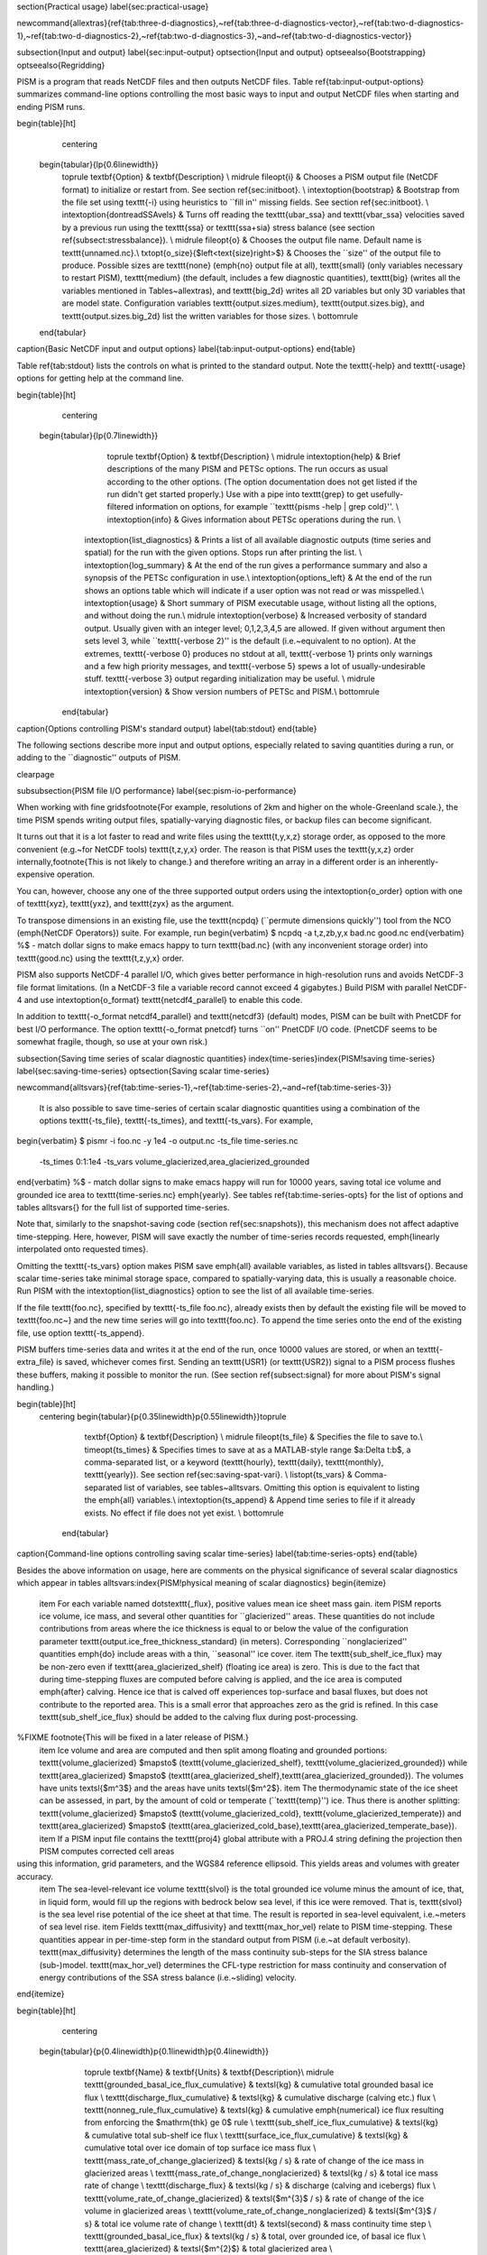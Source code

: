 
\section{Practical usage}
\label{sec:practical-usage}

\newcommand{\allextras}{\ref{tab:three-d-diagnostics},~\ref{tab:three-d-diagnostics-vector},~\ref{tab:two-d-diagnostics-1},~\ref{tab:two-d-diagnostics-2},~\ref{tab:two-d-diagnostics-3},~and~\ref{tab:two-d-diagnostics-vector}}

\subsection{Input and output}
\label{sec:input-output}
\optsection{Input and output}
\optseealso{Bootstrapping}
\optseealso{Regridding}

PISM is a program that reads NetCDF files and then outputs NetCDF files.  Table \ref{tab:input-output-options} summarizes command-line options controlling the most basic ways to input and output NetCDF files when starting and ending PISM runs.

\begin{table}[ht]
  \centering
 \begin{tabular}{lp{0.6\linewidth}}
    \toprule
    \textbf{Option} & \textbf{Description} \\
    \midrule
    \fileopt{i} & Chooses a PISM output file (NetCDF format) to initialize or restart from.  See section \ref{sec:initboot}. \\
    \intextoption{bootstrap} & Bootstrap from the file set using \texttt{-i} using heuristics to ``fill in'' missing fields.  See section \ref{sec:initboot}. \\
    \intextoption{dontreadSSAvels} & Turns off reading the \texttt{ubar_ssa} and \texttt{vbar_ssa} velocities saved by a previous run using the \texttt{ssa} or \texttt{ssa+sia} stress balance (see section \ref{subsect:stressbalance}). \\ \midrule
    \fileopt{o} & Chooses the output file name.  Default name is \texttt{unnamed.nc}.\\
    \txtopt{o_size}{$\left<\text{size}\right>$} & Chooses the ``size'' of the output file to produce.  Possible sizes are \texttt{none} (\emph{no} output file at all), \texttt{small} (only variables necessary to restart PISM), \texttt{medium} (the default, includes a few diagnostic quantities), \texttt{big} (writes all the variables mentioned in Tables~\allextras), and \texttt{big_2d} writes all 2D variables but only 3D variables that are model state.  Configuration variables \texttt{output.sizes.medium}, \texttt{output.sizes.big}, and \texttt{output.sizes.big_2d} list the written variables for those sizes. \\
    \bottomrule
 \end{tabular}
\caption{Basic NetCDF input and output options}
\label{tab:input-output-options}
\end{table}

Table \ref{tab:stdout} lists the controls on what is printed to the standard output.  Note the \texttt{-help} and \texttt{-usage} options for getting help at the command line.

\begin{table}[ht]
  \centering
 \begin{tabular}{lp{0.7\linewidth}}
    \toprule
    \textbf{Option} & \textbf{Description} \\
    \midrule 
    \intextoption{help} &  Brief descriptions of the many PISM and PETSc options.  The run occurs as usual according to the other options.  (The option documentation does not get listed if the run didn't get started properly.)  Use with a pipe into \texttt{grep} to get usefully-filtered information on options, for example ``\texttt{pisms -help | grep cold}''. \\
    \intextoption{info} & Gives information about PETSc operations during the run. \\
   \intextoption{list_diagnostics}  & Prints a list of all available diagnostic outputs (time series and spatial) for the run with the given options.  Stops run after printing the list. \\
   \intextoption{log_summary}  & At the end of the run gives a performance summary and also a synopsis of the PETSc configuration in use.\\
   \intextoption{options_left} & At the end of the run shows an options table which will indicate if
   a user option was not read or was misspelled.\\
   \intextoption{usage} &   Short summary of PISM executable usage, without listing all the options, and without doing the run.\\
   \midrule
   \intextoption{verbose} & Increased verbosity of standard output.  Usually given with an integer level; 0,1,2,3,4,5 are allowed.  If given without argument then sets level 3, while ``\texttt{-verbose 2}'' is the default (i.e.~equivalent to no option).  At the extremes, \texttt{-verbose 0} produces no stdout at all, \texttt{-verbose 1} prints only warnings and a few high priority messages, and \texttt{-verbose 5} spews a lot of usually-undesirable stuff.  \texttt{-verbose 3} output regarding initialization may be useful.  \\
   \midrule
   \intextoption{version} &   Show version numbers of PETSc and PISM.\\
   \bottomrule
  \end{tabular}
\caption{Options controlling PISM's standard output}
\label{tab:stdout}
\end{table}

The following sections describe more input and output options, especially related to saving quantities during a run, or adding to the ``diagnostic'' outputs of PISM.

\clearpage

\subsubsection{PISM file I/O performance}
\label{sec:pism-io-performance}

When working with fine grids\footnote{For example, resolutions of 2km and higher on the whole-Greenland scale.}, the time PISM spends writing output files, spatially-varying diagnostic files, or backup files can become significant.

It turns out that it is a lot faster to read and write files using the \texttt{t,y,x,z} storage order, as opposed to the more convenient (e.g.~for NetCDF tools) \texttt{t,z,y,x} order.  The reason is that PISM uses the \texttt{y,x,z} order internally,\footnote{This is not likely to change.} and therefore writing an array in a different order is an inherently-expensive operation.

You can, however, choose any one of the three supported output orders using the \intextoption{o_order} option with one of \texttt{xyz}, \texttt{yxz}, and \texttt{zyx} as the argument.

To transpose dimensions in an existing file, use the \texttt{ncpdq} (``permute dimensions quickly'') tool from the NCO (\emph{NetCDF Operators}) suite.  For example, run
\begin{verbatim}
$ ncpdq -a t,z,zb,y,x bad.nc good.nc
\end{verbatim}
%$ - match dollar signs to make emacs happy
to turn \texttt{bad.nc} (with any inconvenient storage order) into \texttt{good.nc} using the \texttt{t,z,y,x} order.

PISM also supports NetCDF-4 parallel I/O, which gives better performance in
high-resolution runs and avoids NetCDF-3 file format limitations. (In a
NetCDF-3 file a variable record cannot exceed 4 gigabytes.) Build PISM with
parallel NetCDF-4 and use \intextoption{o_format} \texttt{netcdf4_parallel} to
enable this code.

In addition to \texttt{-o_format netcdf4_parallel} and \texttt{netcdf3}
(default) modes, PISM can be built with PnetCDF for best I/O performance. The
option \texttt{-o_format pnetcdf} turns ``on'' PnetCDF I/O code. (PnetCDF seems
to be somewhat fragile, though, so use at your own risk.)


\subsection{Saving time series of scalar diagnostic quantities}
\index{time-series}\index{PISM!saving time-series}
\label{sec:saving-time-series}
\optsection{Saving scalar time-series}

\newcommand{\alltsvars}{\ref{tab:time-series-1},~\ref{tab:time-series-2},~and~\ref{tab:time-series-3}}

 It is also possible to save time-series of certain scalar diagnostic quantities using a combination of the options \texttt{-ts_file}, \texttt{-ts_times}, and \texttt{-ts_vars}.  For example,
\begin{verbatim}
$ pismr -i foo.nc -y 1e4 -o output.nc -ts_file time-series.nc \
        -ts_times 0:1:1e4 -ts_vars volume_glacierized,area_glacierized_grounded
\end{verbatim}
%$ - match dollar signs to make emacs happy
will run for 10000 years, saving total ice volume and grounded ice area to \texttt{time-series.nc} \emph{yearly}. See tables \ref{tab:time-series-opts} for the list of options and tables \alltsvars{} for the full list of supported time-series.

Note that, similarly to the snapshot-saving code (section \ref{sec:snapshots}), this mechanism does not affect adaptive time-stepping.  Here, however, PISM will save exactly the number of time-series records requested, \emph{linearly interpolated onto requested times}.

Omitting the \texttt{-ts_vars} option makes PISM save \emph{all} available
variables, as listed in tables \alltsvars{}.  Because scalar
time-series take minimal storage space, compared to spatially-varying data,
this is usually a reasonable choice. Run PISM with the
\intextoption{list_diagnostics} option to see the list of all available time-series.

If the file \texttt{foo.nc}, specified by \texttt{-ts_file foo.nc}, already exists then by default the existing file will be moved to \texttt{foo.nc~} and the new time series will go into \texttt{foo.nc}.  To append the time series onto the end of the existing file, use option \texttt{-ts_append}.

PISM buffers time-series data and writes it at the end of the run, once 10000
values are stored, or when an \texttt{-extra_file} is saved, whichever comes first. Sending an \texttt{USR1} (or
\texttt{USR2}) signal to a PISM process flushes these buffers, making it
possible to monitor the run. (See section \ref{subsect:signal} for more about
PISM's signal handling.)

\begin{table}[ht]
 \centering
 \begin{tabular}{p{0.35\linewidth}p{0.55\linewidth}}\toprule
    \textbf{Option} & \textbf{Description} \\
    \midrule
    \fileopt{ts_file} & Specifies the file to save to.\\
    \timeopt{ts_times} & Specifies times to save at as a MATLAB-style range $a:\Delta t:b$, a comma-separated list, or a keyword (\texttt{hourly}, \texttt{daily}, \texttt{monthly}, \texttt{yearly}). See section \ref{sec:saving-spat-vari}. \\
    \listopt{ts_vars} & Comma-separated list of variables, see
    tables~\alltsvars. Omitting this
    option is equivalent to listing the \emph{all} variables.\\
    \intextoption{ts_append} & Append time series to file if it already exists.  No effect if file does not yet exist. \\
    \bottomrule
  \end{tabular}
\caption{Command-line options controlling saving scalar time-series}
\label{tab:time-series-opts}
\end{table}

Besides the above information on usage, here are comments on the physical significance of several scalar diagnostics which appear in tables \alltsvars:\index{PISM!physical meaning of scalar diagnostics}
\begin{itemize}
  \item For each variable named \dots\texttt{_flux}, positive values mean ice sheet mass gain.
  \item PISM reports ice volume, ice mass, and several other quantities for ``glacierized'' areas. These quantities do not include contributions from areas where the ice thickness is equal to or below the value of the configuration parameter \texttt{output.ice_free_thickness_standard} (in meters). Corresponding ``nonglacierized'' quantities \emph{do} include areas with a thin, ``seasonal'' ice cover.
  \item The \texttt{sub_shelf_ice_flux} may be non-zero even if \texttt{area_glacierized_shelf} (floating ice area) is zero. This is due to the fact that during time-stepping fluxes are computed before calving is applied, and the ice area is computed \emph{after} calving. Hence ice that is calved off experiences top-surface and basal fluxes, but does not contribute to the reported area. This is a small error that approaches zero as the grid is refined. In this case \texttt{sub_shelf_ice_flux} should be added to the calving flux during post-processing.
%FIXME \footnote{This will be fixed in a later release of PISM.}
  \item Ice volume and area are computed and then split among floating and grounded portions: \texttt{volume_glacierized} $\mapsto$ (\texttt{volume_glacierized_shelf}, \texttt{volume_glacierized_grounded}) while \texttt{area_glacierized} $\mapsto$ (\texttt{area_glacierized_shelf},\texttt{area_glacierized_grounded}).  The volumes have units \textsl{$m^3$} and the areas have units \textsl{$m^2$}.
  \item The thermodynamic state of the ice sheet can be assessed, in part, by the amount of cold or temperate (``\texttt{temp}'') ice.  Thus there is another splitting: \texttt{volume_glacierized} $\mapsto$ (\texttt{volume_glacierized_cold}, \texttt{volume_glacierized_temperate}) and \texttt{area_glacierized} $\mapsto$ (\texttt{area_glacierized_cold_base},\texttt{area_glacierized_temperate_base}).
  \item If a PISM input file contains the \texttt{proj4} global attribute with a PROJ.4 string defining the projection then PISM computes corrected cell areas
using this information, grid parameters, and the WGS84 reference ellipsoid. This yields areas and volumes with greater accuracy.
  \item The sea-level-relevant ice volume \texttt{slvol} is the total grounded ice volume minus the amount of ice, that, in liquid form, would fill up the regions with bedrock below sea level, if this ice were removed.  That is, \texttt{slvol} is the sea level rise potential of the ice sheet at that time.  The result is reported  in sea-level equivalent, i.e.~meters of sea level rise.
  \item Fields \texttt{max_diffusivity} and \texttt{max_hor_vel} relate to PISM time-stepping.  These quantities appear in per-time-step form in the standard output from PISM (i.e.~at default verbosity).  \texttt{max_diffusivity} determines the length of the mass continuity sub-steps for the SIA stress balance (sub-)model.  \texttt{max_hor_vel} determines the CFL-type restriction for mass continuity and conservation of energy contributions of the SSA stress balance (i.e.~sliding) velocity.
\end{itemize}

\begin{table}[ht]
  \centering
 \begin{tabular}{p{0.4\linewidth}p{0.1\linewidth}p{0.4\linewidth}}
    \toprule
    \textbf{Name} & \textbf{Units} & \textbf{Description}\\
    \midrule
    \texttt{grounded_basal_ice_flux_cumulative} & \textsl{kg} &  cumulative total grounded basal ice flux \\
    \texttt{discharge_flux_cumulative} & \textsl{kg} &  cumulative discharge (calving etc.) flux \\
    \texttt{nonneg_rule_flux_cumulative} & \textsl{kg} &  cumulative \emph{numerical} ice flux resulting from enforcing the $\mathrm{thk} \ge 0$ rule \\
    \texttt{sub_shelf_ice_flux_cumulative} & \textsl{kg} &  cumulative total sub-shelf ice flux \\
    \texttt{surface_ice_flux_cumulative} & \textsl{kg} &  cumulative total over ice domain of top surface ice mass flux \\
    \texttt{mass_rate_of_change_glacierized} & \textsl{kg  / s} &  rate of change of the ice mass in glacierized areas \\
    \texttt{mass_rate_of_change_nonglacierized} & \textsl{kg  / s} &  total ice mass rate of change \\
    \texttt{discharge_flux} & \textsl{kg  / s} &  discharge (calving and icebergs) flux \\
    \texttt{volume_rate_of_change_glacierized} & \textsl{$m^{3}$  / s} &  rate of change of the ice volume in glacierized areas \\
    \texttt{volume_rate_of_change_nonglacierized} & \textsl{$m^{3}$  / s} &  total ice volume rate of change \\
    \texttt{dt} & \textsl{second} &  mass continuity time step \\
    \texttt{grounded_basal_ice_flux} & \textsl{kg  / s} &  total, over grounded ice, of basal ice flux \\
    \texttt{area_glacierized} & \textsl{$m^{2}$} &  total glacierized area \\
    \texttt{area_glacierized_cold_base} & \textsl{$m^{2}$} &  glacierized area where basal ice is cold \\
    \texttt{area_glacierized_shelf} & \textsl{$m^{2}$} &  total ice shelf area \\
    \texttt{area_glacierized_grounded} & \textsl{$m^{2}$} &  total grounded glacierized area \\
    \texttt{area_glacierized_temperate_base} & \textsl{$m^{2}$} &  glacierized area where basal ice is temperate \\
    \texttt{enthalpy_glacierized} & \textsl{J} &  total ice enthalpy in glacierized areas \\
    \texttt{enthalpy_nonglacierized} & \textsl{J} &  total ice enthalpy \\
    \multicolumn{3}{c}{Continued in Table \ref{tab:time-series-2}}\\
    \bottomrule
  \end{tabular}
\caption{Scalar time-series supported by PISM, part 1}
\label{tab:time-series-1}
\end{table}

\begin{table}[ht]
  \centering
 \begin{tabular}{p{0.4\linewidth}p{0.1\linewidth}p{0.4\linewidth}}
    \toprule
    \textbf{Name} & \textbf{Units} & \textbf{Description}\\
    \midrule
    \multicolumn{3}{c}{Continued from Table \ref{tab:time-series-1}}\\
    \texttt{mass_glacierized} & \textsl{kg} &  total mass of the ice in glacierized areas \\
    \texttt{mass_nonglacierized} & \textsl{kg} &  total ice mass \\
    \texttt{volume_glacierized} & \textsl{$m^{3}$} &  total ice volume in glacierized areas \\
    \texttt{volume_nonglacierized} & \textsl{$m^{3}$} &  total ice volume, including seasonal cover \\
    \texttt{volume_glacierized_cold} & \textsl{$m^{3}$} &  volume of cold ice in glacierized areas \\
    \texttt{volume_nonglacierized_cold} & \textsl{$m^{3}$} &  total volume of cold ice \\
    \texttt{volume_glacierized_shelf} & \textsl{$m^{3}$} &  total volume of ice shelves \\
    \texttt{volume_glacierized_grounded} & \textsl{$m^{3}$} &  total volume of grounded glaciers \\
    \texttt{volume_glacierized_temperate} & \textsl{$m^{3}$} &  total volume of temperate ice in glacierized areas \\
    \texttt{volume_nonglacierized_temperate} & \textsl{$m^{3}$} &  total volume of temperate ice \\
    \texttt{max_diffusivity} & \textsl{$m^{2}$  / s} &  maximum diffusivity \\
    \texttt{max_hor_vel} & \textsl{m  / s} &  maximum (absolute) component of horizontal ice velocity over the grid \\
    \texttt{nonneg_rule_flux} & \textsl{kg  / s} &  \emph{numerical} ice flux resulting from enforcing the $\mathrm{thk} \ge 0$ rule \\
    \texttt{slvol} & \textsl{m} &  total sea-level relevant ice \textbf{in sea-level equivalent} \\
    \texttt{sub_shelf_ice_flux} & \textsl{kg  / s} &  total sub-shelf ice flux \\
    \texttt{surface_ice_flux} & \textsl{kg  / s} &  total over ice domain of top surface ice mass flux \\
    \multicolumn{3}{c}{Continued in Table \ref{tab:time-series-3}}\\
    \bottomrule
  \end{tabular}
\caption{Scalar time-series supported by PISM, part 2}
\label{tab:time-series-2}
\end{table}

\begin{table}[ht]
  \centering
  \begin{tabular}{p{0.4\linewidth}p{0.1\linewidth}p{0.4\linewidth}}
    \toprule
    \textbf{Name} & \textbf{Units} & \textbf{Description}\\
    \midrule
    \multicolumn{3}{c}{Continued from Table \ref{tab:time-series-2}}\\
    \texttt{hydro_ice_free_land_loss_cumulative} & \textsl{kg} & cumulative liquid water loss from subglacial hydrology into cells with mask as ice free land \\
    \texttt{hydro_ice_free_land_loss} & \textsl{ks / s} & rate of liquid water loss from subglacial hydrology into cells with mask as ice free land \\
    \texttt{hydro_ocean_loss_cumulative} & \textsl{kg} & cumulative liquid water loss from subglacial hydrology into cells with mask as ocean \\
    \texttt{hydro_ocean_loss} & \textsl{kg / s} & rate of liquid water loss from subglacial hydrology into cells with mask as ocean \\
    \texttt{hydro_negative_thickness_gain_cumulative} & \textsl{kg} & cumulative non-conserving liquid water gain from subglacial hydrology transportable water thickness coming out negative during time step, and being projected up to zero \\
    \texttt{hydro_negative_thickness_gain} & \textsl{kg / s} & rate of non-conserving liquid water gain from subglacial hydrology transportable water thickness coming out negative during time step, and being projected up to zero \\
    \texttt{hydro_null_strip_loss_cumulative} & \textsl{kg} & cumulative liquid water loss from subglacial hydrology into cells inside the null strip \\
    \texttt{hydro_null_strip_loss} & \textsl{kg / s} & rate of liquid water loss from subglacial hydrology into cells inside the null strip\\
    \bottomrule
  \end{tabular}
\caption{Scalar time-series supported by PISM (with a mass-conserving subglacial hydrology model), part 3}
\label{tab:time-series-3}
\end{table}

\clearpage

\subsection{Saving time series of spatially-varying diagnostic quantities}
\label{sec:saving-spat-vari}
\optsection{Saving 2D and 3D time-series}
\index{PISM!saving diagnostic quantities regularly}
\index{PISM!diagnostic quantities}


Sometimes it is useful to have PISM save a handful of diagnostic \emph{maps} at some interval like every 10 years or even every month.  One can use snapshots (section \ref{sec:snapshots}), but doing so can easily fill your hard-drive because snapshots are complete (i.e.~re-startable) model states.  Sometimes you want a \emph{subset} of model variables saved frequently in an output file.

Use options \texttt{-extra_file}, \texttt{-extra_times}, and \texttt{-extra_vars} for this.  For example,
\begin{verbatim}
$ pismr -i foo.nc -y 10000 -o output.nc -extra_file extras.nc \
        -extra_times 0:10:1e4 -extra_vars velsurf_mag,velbase_mag
\end{verbatim}
%$ - match dollar signs to make emacs happy
will run for 10000 years, saving the magnitude of horizontal velocities at the ice surface and at the base of ice every 10 years.  Times are specified using a comma-separated list or a MATLAB-style range.  See Table \ref{tab:extras} for all the options controlling this feature.  Tables~\allextras{} list all the variable choices.

Note that options \intextoption{extra_times},
\intextoption{save_times}, \intextoption{ts_times} take \emph{dates}
if a non-trivial calendar is selected. For example,
\begin{verbatim}
pismr ... -extra_times 10       # every 10 years
pismr ... -extra_times 2days    # every 2 days
pismr ... -calendar gregorian -extra_times 1-1-1:daily:11-1-1 # daily for 10 years
pismr ... -calendar gregorian -extra_times daily -ys 1-1-1 -ye 11-1-1
pismr ... -calendar gregorian -extra_times 2hours -ys 1-1-1 -ye 1-2-1
\end{verbatim}

The step in the range specification can have the form \texttt{Nunit},
for example \texttt{5days}. Units based on ``months'' and ``years''
are not supported if a non-trivial calendar is selected.

In addition to specifying a constant step in \texttt{-extra_times a:step:b} one can save every hour, day, month, or every year by using \texttt{hourly}, \texttt{daily}, \texttt{monthly} or \texttt{yearly} instead of a number; for example
\begin{verbatim}
$ pismr -i foo.nc -y 100 -o output.nc -extra_file extras.nc \
        -extra_times 0:monthly:100 -extra_vars dHdt
\end{verbatim}
%$ - match dollar signs to make emacs happy
will save the rate of change of the ice thickness every month for 100
years. With \texttt{-calendar none} (the default), ``monthly'' means
``every $\frac 1 {12}$ of the year'', and ``yearly'' is ``every
$3.14\dots\times10^7$ seconds, otherwise PISM uses month lengths
computed using the selected calendar.

It is frequently desirable to save diagnostic quantities at regular intervals for the whole duration of the run; options \intextoption{extra_times}, \intextoption{ts_times}, and \intextoption{save_times} provide a shortcut. For example, use \texttt{-extra_times yearly} to save at the end of every year.

This is especially useful when using a climate forcing file to set run duration:
\begin{verbatim}
$ pismr -i foo.nc -surface given -surface_given_file climate.nc \
        -calendar gregorian -time_file climate.nc \
        -extra_times monthly -extra_file ex.nc -extra_vars thk
\end{verbatim}
%$ - match dollar signs to make emacs happy
will save ice thickness at the end of every month while running PISM for the duration of climate forcing data in \texttt{climate.nc}.

Times given using \texttt{-extra_times} describe the reporting intervals by giving the endpoints of these reporting intervals.  The save itself occurs at the end of each interval.  This implies, for example, that \texttt{0:1:10} will produce 10 records at times 1,\dots,10 and \emph{not} 11 records.

If the file \texttt{foo.nc}, specified by \texttt{-extra_file foo.nc}, already exists then by default the existing file will be moved to \texttt{foo.nc\~} and the new time series will go into \texttt{foo.nc}.  To append the time series onto the end of the existing file, use option \texttt{-extra_append}.

The list of available diagnostic quantities depends on the model setup. For
example, a run with only one vertical grid level in the bedrock thermal layer
will not be able to save \texttt{litho_temp}, an SIA-only run does not use a
basal yield stress model and so will not provide \texttt{tauc}, etc. To see
which quantities are available in a particular setup, use the
\intextoption{list_diagnostics} option, which prints the list of diagnostics
and stops.

The \texttt{-extra_file} mechanism modifies PISM's adaptive time-stepping scheme so as to step to, and save at,
\emph{exactly} the times requested.  By contrast, as noted in subsection \ref{sec:saving-time-series}, the \texttt{-ts_file} mechanism does not alter PISM's time-steps and instead uses linear interpolation to save at the requested times in between PISM's actual time-steps.

\begin{table}[ht]
 \centering
 \begin{tabular}{p{0.35\linewidth}p{0.55\linewidth}}\toprule
    \textbf{Option} & \textbf{Description}\\
    \midrule
    \fileopt{extra_file} & Specifies the file to save to; should be different from the output \texttt{o} file.\\
    \timeopt{extra_times} & Specifies times to save at either as a MATLAB-style range $a:\Delta t:b$ or a comma-separated list.\\
    \listopt{extra_vars} & Comma-separated list of variables, see
    tables~\allextras \\
    \intextoption{extra_split} & Save to separate files, similar to \texttt{-save_split}\\
    \intextoption{extra_append} & Append variables to file if it already exists.  No effect if file does not yet exist, and no effect if \intextoption{extra_split} is set. \\
    \bottomrule
  \end{tabular}
\caption{Command-line options controlling extra diagnostic output}
\label{tab:extras}
\end{table}

\begin{table}[ht]
  \centering
  \begin{tabular}{p{0.15\linewidth}p{0.15\linewidth}p{0.6\linewidth}}
    \toprule
    \textbf{Name} & \textbf{Units} & \textbf{Description} \\
    \midrule
    \texttt{age} & \textsl{s} & age of ice \\
    \texttt{enthalpy} & \textsl{J $\mathrm{kg}^{-1}$} & ice enthalpy (includes sensible heat, latent heat, pressure) \\
    \texttt{hardness} & \textsl{Pa s$^{1/n}$} & ice hardness ($n$ is the Glen exponent) \\
    \texttt{effective_viscosity} & \textsl{kPa s} & effective ice viscosity \\
    \texttt{cts} & \textsl{none} &  $\mathrm{cts} = E/E_s(p)$; cold-temperate transition surface is $\mathrm{cts} = 1$ \\
    \texttt{liqfrac} & \textsl{none} &  liquid water fraction in ice (between $0$ and $1$) \\
    \texttt{litho_temp} & \textsl{K} & lithosphere (bedrock) temperature, in \texttt{PISMBedThermalUnit} \\
    \texttt{pressure} & \textsl{Pa} &  ice pressure (in hydrostatic approximation) \\
    \texttt{strainheat} & \textsl{mW / $m^3$} & rate of strain heating in ice (dissipation heating) \\
    \texttt{tauxz} & \textsl{Pa} &  stress component $\tau_{xz}$ (in shallow ice approximation) \\
    \texttt{tauyz} & \textsl{Pa} &  stress component $\tau_{yz}$ (in shallow ice approximation) \\
    \texttt{temp} & \textsl{K} &  ice temperature \\
    \texttt{temp_pa} & \textsl{degrees Celsius} &  pressure-adjusted ice temperature (degrees above pressure-melting point) \\
    \bottomrule
  \end{tabular}
\caption{Scalar 3D diagnostic quantities}
\label{tab:three-d-diagnostics}
\end{table}

\begin{table}[ht]
  \centering
  \begin{tabular}{p{0.15\linewidth}p{0.15\linewidth}p{0.6\linewidth}}
    \toprule
    \textbf{Name} & \textbf{Units} & \textbf{Description} \\
    \midrule
    \texttt{uvel} & \textsl{m / year} &  horizontal velocity of ice in the X direction \\
    \texttt{vvel} & \textsl{m / year} &  horizontal velocity of ice in the Y direction \\
    \texttt{wvel} & \textsl{m / year} &  vertical velocity of ice, relative to geoid \\
    \texttt{wvel_rel} & \textsl{m / year} &  vertical velocity of ice, relative to base of ice directly below \\
    \bottomrule
  \end{tabular}
\caption{Vector 3D diagnostic quantities}
\label{tab:three-d-diagnostics-vector}
\end{table}

% about 20 diagnostics per table seems to fit fine
\begin{table}[ht]
  \centering
  \begin{tabular}{p{0.15\linewidth}p{0.15\linewidth}p{0.6\linewidth}}
    \toprule
    \textbf{Name} & \textbf{Units} & \textbf{Description} \\
    \midrule
    \texttt{bedtoptemp} & \textsl{K} & temperature of top of bedrock thermal layer \\
    \texttt{beta} & \textsl{Pa s / m} & basal drag coefficient\\
    \texttt{bfrict} & \textsl{W  / $m^2$} &  basal frictional heating \\
    \texttt{bheatflx} & \textsl{W  / $m^2$} & upward geothermal flux at bedrock surface \\
    \texttt{bmelt} & \textsl{m / year} & ice basal melt rate in ice thickness per time \\
    \texttt{bwat} & \textsl{m} & effective thickness of subglacial melt water \\
    \texttt{bwprel} & \textsl{1} & pressure of transportable water in subglacial layer as fraction of the overburden pressure\\
    \texttt{bwp} & \textsl{Pa} & subglacial (pore) water pressure \\
    \texttt{cell_area} & \textsl{$m^{2}$} & cell areas \\
    \texttt{ice_mass} & \textsl{$kg$} & mass of the ice in a cell \\
    \texttt{climatic_mass_balance_cumulative} & \textsl{kg / m$^2$} & cumulative surface mass balance (accumulation/ablation) \\
    \texttt{climatic_mass_balance} & \textsl{kg / m$^2$ / year} & surface mass balance (accumulation/ablation) rate \\
    \texttt{dHdt} & \textsl{m / year} &  ice thickness rate of change \\
    \texttt{dbdt} & \textsl{m / year} & bedrock uplift rate \\
    \texttt{deviatoric_stresses} & \textsl{Pa} & 2D deviatoric stresses (this saves 3 fields: in the $X$ direction, in the $Y$ direction, and the shear stress) \\
    \texttt{diffusivity_staggered} & \textsl{$m^{2}$  / s} &  diffusivity of SIA mass continuity equation, on the staggered grid \\
    \texttt{diffusivity} & \textsl{$m^{2}$  / s} &  diffusivity of SIA mass continuity equation \\
    \texttt{discharge_flux_cumulative} & \textsl{Gt} & cumulative ice discharge (calving) flux \\
    \texttt{effbwp} & \textsl{Pa} & effective pressure of transportable water in subglacial layer (overburden pressure minus water pressure)\\
    \texttt{enthalpybase} & \textsl{J  / kg} &  ice enthalpy at the base of ice \\
    \texttt{enthalpysurf} & \textsl{J  / kg} &  ice enthalpy at 1m below the ice surface \\
   \multicolumn{3}{c}{Continued in Table \ref{tab:two-d-diagnostics-2}}\\
  \bottomrule
  \end{tabular}
  \caption{Scalar 2D diagnostic quantities, part 1}
  \label{tab:two-d-diagnostics-1}
\end{table}

\begin{table}[ht]
  \centering
  \begin{tabular}{p{0.15\linewidth}p{0.15\linewidth}p{0.6\linewidth}}
    \toprule
    \textbf{Name} & \textbf{Units} & \textbf{Description} \\
    \midrule
    \multicolumn{3}{c}{Continued from Table \ref{tab:two-d-diagnostics-1}}\\
    \texttt{floating_basal_flux_cumulative} & \textsl{Gt} & cumulative basal flux into the ice in floating areas \\
    \texttt{flux_divergence} & \textsl{m / year} &  flux divergence \\
    \texttt{flux_mag} & \textsl{$m^{2}$ / year} &  magnitude of vertically-integrated horizontal flux of ice \\
    \texttt{grounded_basal_flux_cumulative} & \textsl{Gt} & cumulative basal flux into the ice in grounded areas \\
    \texttt{hardav} & $Pa\, s^{1/n}$ &  vertical average of ice hardness \\
    \texttt{height_above_flotation} & $m$ &  height above flotation \\
    \texttt{hydrobmelt} & \textsl{m / year} & the version of \texttt{bmelt} seen by the hydrology model\\
    \texttt{hydroinput} & \textsl{m / year} & total water input into subglacial hydrology layer\\
    \texttt{hydrovelbase_mag} & \textsl{m / s} & the version of \texttt{velbase_mag} seen by the 'distributed' hydrology model\\
    \texttt{ice_surface_temp} & \textsl{K} & annual average ice surface temperature, below firn processes \\
    \texttt{lat} & \textsl{degrees north} & latitude \\
    \texttt{lon} & \textsl{degrees east} & longitude \\
    \texttt{mask} & \textsl{none} & grounded/dragging/floating integer mask \\
    \texttt{nonneg_flux_cumulative} & \textsl{Gt} & cumulative numerical flux created by enforcing non-negativity of ice thickness \\
    \texttt{nuH} & \textsl{kPa s m} & ice thickness times effective viscosity, on the staggered grid\\
    \texttt{rank} & \textsl{none} &  processor rank \\
    \texttt{schoofs_theta} & \textsl{1} &  multiplier $\theta$ in \cite{Schoofbasaltopg2003} \\
    \texttt{shelfbmassflux} & \textsl{m / year} & ice mass flux from ice shelf base (positive flux is loss from ice shelf) \\
    \texttt{shelfbtemp} & \textsl{Kelvin} & absolute temperature at ice shelf base \\
    \texttt{strain_rates} & \textsl{1/s} & eigenvalues of the horizontal, vertically-integrated strain rate tensor \\
   \multicolumn{3}{c}{Continued in Table \ref{tab:two-d-diagnostics-3}}\\
  \bottomrule
  \end{tabular}
  \caption{Scalar 2D diagnostic quantities, part 2}
  \label{tab:two-d-diagnostics-2}
\end{table}

\begin{table}[ht]
  \centering
  \begin{tabular}{p{0.15\linewidth}p{0.15\linewidth}p{0.6\linewidth}}
    \toprule
    \textbf{Name} & \textbf{Units} & \textbf{Description} \\
    \midrule
    \multicolumn{3}{c}{Continued from Table \ref{tab:two-d-diagnostics-2}}\\
    \texttt{taub_mag} & \textsl{Pa} & magnitude of the basal shear stress \\
    \texttt{tauc} & \textsl{Pa} & yield stress for basal till (plastic or pseudo-plastic model) \\
    \texttt{taud_mag} & \textsl{Pa} &  magnitude of the driving stress at the base of ice \\
    \texttt{tempbase} & \textsl{K} &  ice temperature at the base of ice \\
    \texttt{tempicethk_basal} & \textsl{m} &  thickness of the basal layer of temperate ice \\
    \texttt{tempicethk} & \textsl{m} &  temperate ice thickness (total column content) \\
    \texttt{temppabase} & \textsl{Celsius} &  pressure-adjusted ice temperature at the base of ice \\
    \texttt{tempsurf} & \textsl{K} &  ice temperature at 1m below the ice surface \\
    \texttt{thksmooth} & \textsl{m} &  thickness relative to smoothed bed elevation in \cite{Schoofbasaltopg2003} \\
    \texttt{thk} & \textsl{m} & land ice thickness \\
    \texttt{tillphi} & \textsl{degrees} & friction angle for till under grounded ice sheet \\
    \texttt{topgsmooth} & \textsl{m} &  smoothed bed elevation in \cite{Schoofbasaltopg2003}\\
    \texttt{topg} & \textsl{m} & bedrock surface elevation \\
    \texttt{usurf} & \textsl{m} & ice upper surface elevation \\
    \texttt{velbar_mag} & \textsl{m / year} &  magnitude of vertically-integrated horizontal velocity of ice \\
    \texttt{velbase_mag} & \textsl{m / year} &  magnitude of horizontal velocity of ice at base of ice \\
    \texttt{velsurf_mag} & \textsl{m / year} &  magnitude of horizontal velocity of ice at ice surface \\
    \texttt{wallmelt} & \textsl{m / year} & wall melt into subglacial hydrology layer from (turbulent) dissipation of energy in transportable water\\
    \bottomrule
  \end{tabular}
  \caption{Scalar 2D diagnostic quantities, part 3}
  \label{tab:two-d-diagnostics-3}
\end{table}

\begin{table}[ht]
  \centering
  \begin{tabular}{p{0.15\linewidth}p{0.15\linewidth}p{0.6\linewidth}}
    \toprule
    \textbf{Name} & \textbf{Units} & \textbf{Description} \\
    \midrule
    \texttt{h_x} & \textsl{none} &  the x-component of the surface gradient, on the staggered grid\\
    \texttt{h_y} & \textsl{none} &  the y-component of the surface gradient, on the staggered grid\\
    \texttt{taub} & \textsl{Pa} & basal shear stress, X and Y components. See also \texttt{taub_mag}. \\
    \texttt{taud} & \textsl{Pa} & driving stress at the base of ice, X and Y components. See also \texttt{taud_mag}. \\
    \texttt{flux} & \textsl{$m^{2}$ / year} & vertically-integrated horizontal flux of ice, X and Y components. See also \texttt{flux_mag}. \\
    \texttt{velbar} & \textsl{m / year} &  vertical mean of horizontal ice velocity in the X and Y directions. See also \texttt{velbar_mag}. \\
    \texttt{velbase} & \textsl{m / year} &  horizontal velocity of ice at the base of ice in the X and Y directions. See also \texttt{velbase_mag}. \\
    \texttt{velsurf} & \textsl{m / year} &  horizontal velocity of ice at ice surface in the X and Y directions. See also \texttt{velsurf_mag}.\\
    \texttt{wvelbase} & \textsl{m / year} &  vertical velocity of ice at the base of ice, relative to the geoid \\
    \texttt{wvelsurf} & \textsl{m / year} &  vertical velocity of ice at ice surface, relative to the geoid \\
    \texttt{bwatvel} & \textsl{m / year} & velocity of water in subglacial layer, on the staggered grid\\
    \bottomrule
  \end{tabular}
  \caption{Vector 2D diagnostic quantities (vector)}
  \label{tab:two-d-diagnostics-vector}
\end{table}

\clearpage

\subsection{Saving re-startable snapshots of the model state}\index{snapshots of the model state}\index{PISM!saving snapshots of the model state}
\label{sec:snapshots}
\optsection{Saving snapshots}
Sometimes you want to check the model state every 1000 years, for example.  One possible solution is to run PISM for a thousand years, have it save all the fields at the end of the run, then restart and run for another thousand, and etc.  This forces the adaptive time-stepping mechanism to stop \emph{exactly} at multiples of 1000 years, which may be desirable in some cases.

If saving exactly at specified times is not critical, then use the \texttt{-save_file} and \texttt{-save_times} options.  For example,
\begin{verbatim}
$ pismr -i foo.nc -y 10000 -o output.nc -save_file snapshots.nc \
        -save_times 1000:1000:10000
\end{verbatim}
starts a PISM evolution run, initializing from \texttt{foo.nc}, running for
10000 years and saving snapshots to \texttt{snapshots.nc} at the first time-step
after each of the years 1000, 2000, \dots, 10000.

We use a MATLAB-style range specification, $a:\Delta t:b$, where $a,\Delta t,b$ are in years.  The time-stepping scheme is not affected, but as a consequence we do not guarantee producing the exact number of snapshots requested if the requested save times have spacing comparable to the model time-steps.  This is not a problem in the typical case in which snapshot spacing is much greater than the length of a typical time step.

It is also possible to save snapshots at intervals that are not equally-spaced
by giving the \texttt{-save_times} option a comma-separated list. For example,
\begin{verbatim}
$ pismr -i foo.nc -y 10000 -o output.nc -save_file snapshots.nc \
        -save_times 1000,1500,2000,5000
\end{verbatim}
will save snapshots on the first time-step after years 1000, 1500, 2000 and 5000.
The comma-separated list given to the \texttt{-save_times} option can be at most 200 numbers long.

If \texttt{snapshots.nc} was created by the command above, running
\begin{verbatim}
$ pismr -i snapshots.nc -y 1000 -o output_2.nc
\end{verbatim}
will initialize using the last record in the file, at about $5000$ years.  By contrast, to restart from $1500$ years (for example) it is necessary to extract the corresponding record using \texttt{ncks}\index{NCO (NetCDF Operators)!ncks}
\begin{verbatim}
$ ncks -d t,1500years snapshots.nc foo.nc
\end{verbatim}
and then restart from \texttt{foo.nc}.  Note that \texttt{-d t,N} means ``extract the $N$-th record'' (counting from zero).  So, this command is equivalent to
\begin{verbatim}
$ ncks -d t,1 snapshots.nc foo.nc
\end{verbatim}
Also note that the second snapshot will probably be \emph{around} $1500$ years and \texttt{ncks} handles this correctly: it takes the record closest to $1500$ years.

By default re-startable snapshots contain only the variables needed for
restarting PISM. Use the command-line option \texttt{-save_size} to change what is saved.

Another possible use of snapshots is for restarting runs on a batch system which kills jobs which go over their allotted time.  Running PISM with options \texttt{-y 1500} \texttt{-save_times 1000:100:1400} would mean that if the job is killed before completing the whole 1500 year run, we can restart from near the last multiple of $100$ years.  Restarting with option \texttt{-ye} would finish the run on the desired year.

When running PISM on such a batch system it is also possible to save
re-startable snapshots at equal wall-clock time (as opposed to model time)
intervals by adding the ``\txtopt{backup_interval}{hours}'' option.

\textbf{A note of caution:} if the wall-clock limit is equal to $N$ times backup
interval for a whole number $N$ PISM will likely get killed while writing the
last backup.

It is also possible to save snapshots to separate files using the
\texttt{-save_split} option.  For example, the run above can be changed to
\begin{verbatim}
$ pismr -i foo.nc -y 10000 -o output.nc -save_file snapshots \
        -save_times 1000,1500,2000,5000 -save_split
\end{verbatim}
for this purpose.  This will produce files called
\texttt{snapshots-}year\texttt{.nc}.  This option is generally faster if many
snapshots are needed, apparently because of the time necessary to reopen a
large file at each snapshot when \texttt{-save_split} is not used.  Note
that tools like NCO\index{NCO (NetCDF Operators)!wildcards} and
\texttt{ncview}\index{NetCDF!tools!work with wildcards} usually behave as desired with wildcards like ``\texttt{snapshots-*.nc}''.

Table \ref{tab:snapshot-opts} lists the options related to saving snapshots of the model state.

\begin{table}[ht]
  \centering
 \begin{tabular}{p{0.35\linewidth}p{0.55\linewidth}}\toprule
    \textbf{Option} & \textbf{Description} \\
    \midrule
    \fileopt{save_file} & Specifies the file to save to.\\
    \timeopt{save_times} & Specifies times at which to save snapshots, by either a MATLAB-style range $a:\Delta t:b$ or a comma-separated list. \\
    \intextoption{save_split} & Separate the snapshot output into files
    named \texttt{snapshots-}year\texttt{.nc}.  Faster if you are saving more
    than a dozen or so snapshots. \\
    \txtopt{save_size}{[none,small,medium,big,big_2d]} & similar to \texttt{o_size},
    changes the ``size'' of the file (or files) written; the default is ``small''\\
    \bottomrule
  \end{tabular}
\caption{Command-line options controlling saving snapshots of the model state.}
\label{tab:snapshot-opts}
\end{table}


\subsection{Run-time diagnostic viewers}
\label{sec:diagnostic-viewers}
\optsection{Run-time diagnostic viewers}
Basic graphical views of the changing state of a PISM ice model are available at the command line by using options listed in table \ref{tab:diag-viewers}.  All the quantities listed in tables~\allextras{} are available.  Additionally, a couple of diagnostic quantities are \emph{only} available as run-time viewers; these are shown in table \ref{tab:special-diag-viewers}.

Note that (for performance and implementation reasons) map viewers
are transposed.

\begin{table}[ht]
 \centering
  \begin{tabular}{p{0.4\linewidth}p{0.5\linewidth}}\toprule
    \textbf{Option} & \textbf{Description}\\
    \midrule
    \listopt{view} & Turns on map-plane views of one or several variables, see tables~\allextras \\
    \txtopt{view_size}{number} & desired viewer size, in pixels\\
    \intextoption{display} & The option \texttt{-display :0} seems to
    frequently be needed to let PETSc use Xwindows when running multiple
    processes.  \emph{It must be given as a \emph{final} option, after all the
      others.}\\
   \bottomrule
  \end{tabular}
\caption{Options controlling run-time diagnostic viewers}
\label{tab:diag-viewers}
\end{table}

The option \texttt{-view} shows map-plane views of 2D fields and surface
and basal views of 3D fields (see tables~\allextras); for example:
\begin{verbatim}
$ pismr -i input.nc -y 1000 -o output.nc -view thk,tempsurf
\end{verbatim}
shows ice thickness and ice temperature at the surface.

\begin{table}[ht]
  \centering
 \begin{tabular}{p{0.35\linewidth}p{0.55\linewidth}}\toprule
    \textbf{Variable name or an option} & \textbf{Description}\\\midrule
  \intextoption{ssa_view_nuh} & log base ten of \texttt{nuH}, only available
    if the finite-difference SSA solver is active. You can adjust the viewer
    size with \txtopt{ssa_nuh_viewer_size}{\emph{number}}. \\
    \intextoption{ksp_monitor_draw} & Iteration monitor for the Krylov subspace routines (KSP) in PETSc. Residual norm versus iteration number.\\
    \bottomrule
  \end{tabular}
\caption{Special run-time-only diagnostic viewers}
\label{tab:special-diag-viewers}
\end{table}


\subsection{PISM's configuration flags and parameters, and how to change them}
\label{sec:pism-defaults}
\optsection{PISM configuration file}

PISM's behavior depends on values of many flags and physical parameters (see
\href{http://www.pism-docs.org/doxy/html/index.html}{PISM Source Code Browser} for details). Most of parameters have default values\footnote{For \texttt{pismr}, grid parameters $Mx$, $My$, $Mz$, $Mbz$, $Lz$, $Lbz$, that must be set at bootstrapping, are exceptions.} which are read from the configuration file \texttt{pism_config.nc} in the \texttt{lib} sub-directory.

It is possible to run PISM with an alternate configuration file using the \fileopt{config} command-line option:
\begin{verbatim}
$ pismr -i foo.nc -y 1000 -config my_config.nc
\end{verbatim}
The file \texttt{my_config.nc} has to contain \emph{all} of the flags and parameters present in \texttt{pism_config.nc}.

The list of parameters is too long to include here; please see the \href{http://www.pism-docs.org/doxy/html/index.html}{PISM Source Code Browser} for an automatically-generated table describing them.

Some command-line options \emph{set} configuration parameters; some PISM executables have special parameter defaults. To examine what parameters were used in a particular run, look at the attributes of the \texttt{pism_config} variable in a PISM output file.

\subsubsection*{Managing parameter studies}
\label{sec:parameter-studies}
Keeping all PISM output files in a parameter study straight can be a challenge.  If the parameters of interest were controlled using command-line options then one can use \texttt{ncdump -h} and look at the \texttt{history} global attribute.

Alternatively, one can change parameter values by using an ``overriding'' configuration file.  The \fileopt{config_override} command-line option provides this alternative.  A file used with this option can have a subset of the configuration flags and parameters present in \texttt{pism_config.nc}. Moreover, PISM adds the \texttt{pism_config} variable with values used in a run to the output file, making it easy to see which parameters were used.

Here's an example.  Suppose we want to compare the dynamics of an ice-sheet on Earth to the same ice-sheet on Mars, where the only physical change was to the value of the acceleration due to gravity.  Running
\begin{verbatim}
$ pismr -i input.nc -y 1e5 -o earth.nc <other PISM options>
\end{verbatim}
produces the ``Earth'' result, since PISM's defaults correspond to this planet.  Next, we create \texttt{mars.cdl} containing the following:
\small
\begin{verbatim}
netcdf mars {
    variables:
    byte pism_overrides;
    pism_overrides:constants.standard_gravity = 3.728;
    pism_overrides:constants.standard_gravity_doc = "m s-2; standard gravity on Mars";
}
\end{verbatim}
\normalsize
Notice that the variable name is \texttt{pism_overrides} and not \texttt{pism_config} above. Now
\small
\begin{verbatim}
$ ncgen -o mars_config.nc mars.cdl
$ pismr -i input.nc -y 1e5 -config_override mars_config.nc -o mars.nc <other PISM options>
\end{verbatim}
\normalsize
will create \texttt{mars.nc}, the result of the ``Mars'' run.  Then we can use \texttt{ncdump} to see what was different about \texttt{mars.nc}:
\small
\begin{verbatim}
$ ncdump -h earth.nc | grep pism_config: > earth_config.txt
$ ncdump -h mars.nc | grep pism_config: > mars_config.txt
$ diff -U 1 earth_config.txt mars_config.txt
--- earth_config.txt	2015-05-08 12:44:43.000000000 -0800
+++ mars_config.txt	2015-05-08 12:44:51.000000000 -0800
@@ -734,3 +734,3 @@
                pism_config:ssafd_relative_convergence_units = "1" ;
-               pism_config:constants.standard_gravity_doc = "acceleration due to gravity on Earth geoid" ;
+               pism_config:constants.standard_gravity_doc = "m s-2; standard gravity on Mars" ;
                pism_config:constants.standard_gravity_type = "scalar" ;
@@ -1057,3 +1057,3 @@
                pism_config:ssafd_relative_convergence = 0.0001 ;
-               pism_config:constants.standard_gravity = 9.81 ;
+               pism_config:constants.standard_gravity = 3.728 ;
                pism_config:start_year = 0. ;
\end{verbatim}
\normalsize

\subsubsection*{Saving PISM's configuration for post-processing}
\label{sec:saving-pism-config}

In addition to saving \texttt{pism_config} in the output file, PISM automatically adds this  variable to all files it writes (snap shots, time series of scalar and spatially-varying diagnostic quantities, and backups). This may be useful for post-processing and analysis of parameter sties as the user has easy access to all configuration options, model choices, etc., without the need to keep run scripts around.

\subsection{Regridding}
\label{sec:regridding}
\optsection{Regridding}
\optseealso{Bootstrapping}

It is common to want to interpolate a coarse grid model state onto a finer grid or vice versa.  For example, one might want to do the EISMINT II experiment on the default grid, producing output \texttt{foo.nc}, but then interpolate both the ice thickness and the temperature onto a finer grid.  The basic idea of ``regridding'' in PISM is that one starts over from the beginning on the finer grid, but one extracts the desired variables stored in the coarse grid file and interpolates these onto the finer grid before proceeding with the actual computation.

The transfer from grid to grid is reasonably general---one can go from coarse to fine or vice versa in each dimension $x,y,z$---but the transfer must always be done by \emph{interpolation} and never \emph{extrapolation}.  (An attempt to do the latter will always produce a PISM error.)

Such ``regridding'' is done using the \fileopt{regrid_file} and
\listopt{regrid_vars} commands as in this example: \index{executables!\texttt{pisms}}

\begin{verbatim}
$  pisms -eisII A -Mx 101 -My 101 -Mz 201 -y 1000 \
         -regrid_file foo.nc -regrid_vars thk,temp -o bar.nc
\end{verbatim}
\noindent By specifying regridded variables ``\texttt{thk,temp}'', the ice thickness and temperature values from the old grid are interpolated onto the new grid.  Here one doesn't need to regrid the bed elevation, which is set identically zero as part of the EISMINT II experiment A description, nor the ice surface elevation, which is computed as the bed elevation plus the ice thickness at each time step anyway.

A slightly different use of regridding occurs when ``bootstrapping'', as described in section \ref{sec:initboot} and illustrated by example in section \ref{sec:start}.

See table \ref{tab:regridvar} for the regriddable variables using
\texttt{-regrid_file}.  Only model state variables are regriddable, while climate and boundary data generally are not explicitly regriddable.  (Bootstrapping, however, allows the same general interpolation as this explicit regrid.)

\begin{table}[ht]
  \centering
  \begin{tabular}{ll}\toprule
    \textbf{Name} & \textbf{Description}\\ \midrule
    \texttt{age} & age of ice\\
    \texttt{bwat} & effective thickness of subglacial melt water \\
    \texttt{bmelt} & basal melt rate \\
    \texttt{dbdt} & bedrock uplift rate \\
    \texttt{litho_temp} & lithosphere (bedrock) temperature \\
    \texttt{mask} & grounded/dragging/floating integer mask, see section \ref{sec:floatmask} \\
    \texttt{temp} & ice temperature \\
    \texttt{thk} & land ice thickness \\
    \texttt{topg} & bedrock surface elevation \\
    \texttt{enthalpy} & ice enthalpy\\
    \bottomrule
  \end{tabular}
\caption{Regriddable variables.\index{regrid}  Use \texttt{-regrid_vars} with these names.}
\label{tab:regridvar}
\end{table}

Here is another example: suppose you have an output of a PISM run on a fairly
coarse grid (stored in \texttt{foo.nc}) and you want to continue this run on a
finer grid. This can be done using \texttt{-regrid_file} along with
\texttt{-bootstrap}\index{refining the grid}:
\begin{verbatim}
$ pismr -i foo.nc -bootstrap -Mx 201 -My 201 -Mz 21 -Lz 4000 \
        -regrid_file foo.nc -regrid_vars litho_temp,enthalpy -y 100 -o bar.nc \
        -surface constant
\end{verbatim}
% matching $ sign
In this case all the model-state 2D variables present in \texttt{foo.nc} will
be interpolated onto the new grid during bootstrapping, which happens first,
while three-dimensional variables are filled using heuristics mentioned in
section \ref{sec:initboot}.  Then temperature in bedrock (\texttt{litho_temp}) and
ice enthalpy (\texttt{enthalpy}) will be interpolated from \texttt{foo.nc} onto the
new grid during the regridding stage, overriding values set at the
bootstrapping stage.  All of this, bootstrapping and regridding, occurs before
the first time step.

By default PISM checks the grid overlap and stops if the current computational domain is not a subset of the one in a \texttt{-regrid_file}. It is possible to disable this check and allow constant extrapolation: use the option \intextoption{allow_extrapolation}.

For example, in a PISM run the ice thickness has to be lower than the vertical extent of the computational domain. If the ice thickness exceeds \texttt{Lz} PISM saves the model state and stops with an error message.
\begin{verbatim}
$ pismr -i input.nc -bootstrap -Mz 11 -Lz 1000 -z_spacing equal \
        -y 3e3 \
        -o too-short.nc
PISM ERROR: Ice thickness exceeds the height of the computational box (1000.0000 m).
            The model state was saved to 'too-short_max_thickness.nc'.
            To continue this simulation, run with
            -i too-short_max_thickness.nc -bootstrap -regrid_file too-short_max_thickness.nc \
            -allow_extrapolation -Lz N [other options]
            where N > 1000.0000.
\end{verbatim}
% matching $ sign

Regridding with extrapolation makes it possible to extend the vertical grid and continue a simulation like this one --- just follow the instructions provided in the error message.

\newcommand\pid{\textsl{pid}s}

\subsection{Signals, to control a running PISM model} \label{subsect:signal} \index{signals} \index{PISM!catches signals -TERM,-USR1,-USR2}  Ice sheet model runs sometimes take a long time, so the state of a run may need checking.  Sometimes the run needs to be stopped, but with the possibility of restarting.  PISM implements these behaviors using ``signals'' from the POSIX standard, included in Linux and most flavors of Unix.  Table \ref{tab:signals} summarizes how PISM responds to signals.  A convenient form of \texttt{kill}, for Linux users, is \texttt{pkill} which will find processes by executable name.  Thus ``\texttt{pkill -USR1 pismr}'' might be used to send all PISM processes the same signal, avoiding an explicit list of \pid.

\begin{table}[ht]
\centering
\begin{tabular}{llp{0.60\linewidth}}\toprule
\textbf{Command} & \textbf{Signal} & \textbf{PISM behavior} \\
\midrule
\texttt{kill -KILL} \pid & \texttt{SIGKILL} & Terminate with extreme prejudice. PISM cannot catch it and no state is saved. \\
\texttt{kill -TERM} \pid & \texttt{SIGTERM} & End process(es), but save the last model state in the output file, using \texttt{-o} name or default name as normal.  Note that the \texttt{history} string in the output file will contain an ``\texttt{EARLY EXIT caused by signal SIGTERM}'' indication. \\
\texttt{kill -USR1} \pid & \texttt{SIGUSR1} & Process(es) will continue after saving the model state at the end of the current time step, using name ``\texttt{pism}\textsl{X}\texttt{-}\textsl{year}\texttt{.nc}''.  Time-stepping is not altered.  Also flushes time-series output buffers. \\
\texttt{kill -USR2} \pid & \texttt{SIGUSR2} & Just flush time-series output buffers.\index{signals!USR2} \\
\bottomrule
\end{tabular}
\caption{Signalling running PISM processes.  ``\pid''~stands for list of all identifiers of the PISM processes.}
\label{tab:signals}
\end{table}

Here is an example.  Suppose we start a long verification run in the
background, with standard out redirected into a file: \index{executables!\texttt{pismv}}

\begin{verbatim}
pismv -test G -Mz 101 -y 1e6 -o testGmillion.nc >> log.txt &
\end{verbatim}

\noindent This run gets a Unix process id,\index{signals!pid (process id)} which we assume is ``8920''.  (Get it using \texttt{ps} or \texttt{pgrep}.)  If we want to observe the run without stopping it we send the \texttt{USR1} signal:\index{signals!USR1}

\begin{verbatim}
kill -USR1 8920
\end{verbatim}

\noindent (With \texttt{pkill} one can usually type ``\texttt{pkill -usr1 pismv}''.)  Suppose it happens that we caught the run at year 31871.5.  Then, for example, a NetCDF file \texttt{pismv-31871.495.nc} is produced.  Note also that in the standard out log file \texttt{log.txt} the line

\begin{verbatim}
caught signal SIGUSR1:  Writing intermediate file ... and flushing time series.
\end{verbatim}
\noindent appears around that time step.  Suppose, on the other hand, that the run needs to be stopped.  Then a graceful way is\index{signals!term}

\begin{verbatim}
kill -TERM 8920
\end{verbatim}

\noindent because the model state is saved and can be inspected.



\subsection{Understanding adaptive time-stepping} \label{subsect:adapt}
\index{PISM!adaptive time stepping scheme}
\optsection{Adaptive time-stepping}

At each time step the PISM standard output includes ``flags'' and then a summary of the model state using a few numbers.  A typical example is
\small
\begin{verbatim}
v$Eh  diffusivity (dt=0.83945 in 2 substeps; av dt_sub_mass_cont=0.41972)
S -124791.571:  3.11640   2.25720      3.62041    18099.93737
y  SSA:     3 outer iterations, ~17.0 KSP iterations each
\end{verbatim}
\normalsize

The characters ``\texttt{v\$Eh}'' at the beginning of the flags line, the first line in the above example, give a very terse description of which physical processes were modeled in that time step.  Here ``\texttt{v}'' means that a stress balance was solved to compute the velocity.  Then the enthalpy was updated (``\texttt{E}'') and the ice thickness and surface elevation were updated (``\texttt{h}'').  The rest of the flags line looks like

  ``\texttt{diffusivity (dt=0.83945 in 2 substeps; av dt_sub_mass_cont=0.41972)}''

\noindent Recall that the PISM time step is determined by an
adaptive mechanism.  Stable mass conservation and conservation of energy solutions
require such an adaptive time-stepping scheme \cite{BBL}.  The first character
we see here, namely ``\texttt{diffusivity}'', is the adaptive-timestepping ``reason''
flag.  See Table \ref{tab:adaptiveflag}.  We also see that
there was a major time step of $0.83945$ model years divided into $2$ substeps of
about $0.42$ years.  The \intextoption{skip} option enables this mechanism, while
\intextoption{skip_max} sets the maximum number of such substeps.  The adaptive
mechanism may choose to take fewer substeps than \texttt{-skip_max} so as to
satisfy certain numerical stability criteria, however.

The second line in the above, the line which starts with ``\texttt{S}'', is the summary.  Its format, and the units for these numbers, is simple and is given by a couple of lines printed near the beginning of the standard output for the run:
\small
\begin{verbatim}
P       YEAR:       ivol      iarea  max_diffusivity  max_hor_vel
U      years   10^6_km^3  10^6_km^2         m^2 s^-1       m/year
\end{verbatim}
\normalsize
That is, in each summary we have the total ice volume, total ice area, maximum diffusivity (of the SIA mass conservation equation), and maximum horizontal velocity (i.e.~$\max(\max(|u|), \max(|v|))$).

The third line of the above example shows that the SSA stress balance was solved.  Information on the number of nonlinear (outer) and linear (inner) iterations is provided \cite{BBssasliding}.

\begin{table}[ht]
\centering
\begin{tabular}{p{0.3\linewidth}p{0.65\linewidth}}\toprule
  \textbf{PISM output} & \textbf{Active adaptive constraint or PISM sub-system \mbox{that limited time-step size}} \\ \midrule
  \texttt{3D CFL} & three-dimensional CFL for temperature/age advection \cite{BBL} \\
  \texttt{diffusivity} & diffusivity for SIA mass conservation \cite{BBL,HindmarshPayne} \\
  \texttt{end of the run} & end of prescribed run time \\
  \texttt{max} & maximum allowed $\Delta t$ applies; set with \texttt{-max_dt} \\
  \texttt{internal (derived class)} & maximum $\Delta t$ was temporarily set by a derived class \\
  \texttt{2D CFL} & 2D CFL for mass conservation in SSA regions (upwinded; \cite{BBssasliding})\\
  \texttt{-ts_... reporting} & the \texttt{-ts_times} option and the \mbox{\texttt{time_stepping.hit_ts_times}} \mbox{configuration flag}; see section \ref{sec:saving-time-series} \\
  \texttt{-extra_... reporting} & the \texttt{-extra_times} option; see section \ref{sec:saving-spat-vari} \\
  \texttt{surface} & a surface or an atmosphere model \\
  \texttt{ocean} & an ocean model \\
  \texttt{hydrology} & a hydrology model stability criterion, see section \ref{subsect:subhydro} \\
  \texttt{BTU} & time-the bedrock thermal layer model, see section \ref{subsect:energy} \\
  \texttt{eigencalving} & the eigen-calving model, see section \ref{sec:calving} \\
  
  \bottomrule
  \normalsize
\end{tabular}
\caption{Meaning of the adaptive time-stepping ``reason'' flag in the standard output flag line.}
\label{tab:adaptiveflag}
\end{table}

\begin{table}[ht]
  \centering
 \begin{tabular}{lp{0.6\linewidth}}
    \toprule
    \textbf{Option} & \textbf{Description} \\
    \midrule
    \intextoption{adapt_ratio} & Adaptive time stepping ratio for the explicit
    scheme for the mass balance equation. \\
    \txtopt{max_dt}{(years)} & The maximum time-step in years.  The adaptive
    time-stepping scheme will make the time-step shorter than this as needed
    for stability, but not longer.\\
    \intextoption{skip} & Enables time-step skipping, see below. \\
    \intextoption{skip_max} & Number of mass-balance steps, including SIA
    diffusivity updates, to perform before temperature, age, and SSA
    stress balance computations are done.  This is only effective if the time
    step is being limited by the diffusivity time step restriction associated
    to mass continuity using the SIA.  The maximum recommended value for
    \texttt{-skip_max} is, unfortunately, dependent on the context.  The
    temperature field should be updated when the surface changes significantly,
    and likewise the basal sliding velocity if it comes (as it should) from the
    SSA calculation.\\

   \txtopt{timestep_hit_multiples}{(years)} & Hit multiples of the number of model years specified. For example, if stability criteria require a time-step of 11 years and the \texttt{-timestep_hit_multiples 3} option is set, PISM will take a 9 model year long time step. This can be useful to enforce consistent sampling of periodic climate data.\\
   \bottomrule
  \end{tabular}
\caption{Options controlling time-stepping}
\label{tab:time-stepping}
\end{table}

\subsection{PETSc options for PISM users}\label{subsect:petscoptions}
\optsection{PETSc options for PISM users}

All PETSc programs including PISM accept command line options which control how PETSc distributes jobs among parallel processors, how it solves linear systems, what additional information it provides, and so on.  The PETSc manual \cite{petsc-user-ref} is the complete reference on these options.  We list some here that are useful to PISM users.  They can be mixed in any order with PISM options.

Both for PISM and PETSc options, there are ways of avoiding the inconvenience of long commands with many runtime options.  Obviously, and as illustrated by examples in the previous sections, shell scripts can be set up to run PISM.  But PETSc also provides two mechanisms to give runtime options without retyping at each run command.

First, the environment variable \texttt{PETSC_OPTIONS} can be set.  For example, a sequence of runs might need the same refined grid, and you might want to know if other options are read, ignored, or misspelled.  Set (in bash):

\texttt{export PETSC_OPTIONS="-Mx 101 -My 101 -Mz 51 -options_left"}

\noindent The runs 
\begin{verbatim}
$ pismv -test F -y 100
$ pismv -test G -y 100
\end{verbatim}
\noindent then have the same refined grid in each run, and the runs report on which options were read.

Alternatively, the file \texttt{.petscrc} is always read, if present, from the directory where PISM (i.e.~the PETSc program) is started.  It can have a list of options, one per line.   In theory, these two PETSc mechanisms (\verb|PETSC_OPTIONS| and \verb|.petscrc|) can be used together.

% "-da_processors_x M -da_processors_y N" should not be documented in this sub-appendix
% because they do not work.  the reason is that IceModelVec2 and IceModelVec3 put 
% the Mx, My dimensions in different arguments to the DACreate commands

Now we address controls on how PETSc solves systems of linear equations, which uses the PETSc ``KSP'' component (Krylov methods).  Such linear solves are needed each time the nonlinear SSA stress balance equations are used (e.g.~with the option \texttt{-stress_balance ssa -ssa_method fd}).

Especially for solving the SSA equations with high resolution on multiple processors, it is recommended that the option \intextoption{ssafd_ksp_rtol} be set lower than its default value of $10^{-5}$.  For example, 

\begin{verbatim}
$  mpiexec -n 8 ssa_testi -Mx 3 -My 769 -ssa_method fd
\end{verbatim}

\noindent may fail to converge on a certain machine, but adding ``\verb|-ssafd_ksp_rtol 1e-10|'' works fine.

There is also the question of solver \emph{type}, using option \intextoption{ssafd_ksp_type}.  Based on one processor evidence from \texttt{ssa_testi}, the following are possible choices in the sense that they work and allow convergence at some reasonable rate: \texttt{cg}, \texttt{bicg}, \texttt{gmres}, \texttt{bcgs}, \texttt{cgs}, \texttt{tfqmr}, \texttt{tcqmr}, and \texttt{cr}.  It appears \texttt{bicg}, \texttt{gmres}, \texttt{bcgs}, and \texttt{tfqmr}, at least, are all among the best.  The default is \texttt{gmres}.

Actually the KSP uses preconditioning.  This aspect of the solve is critical for parallel scalability, but it gives results which are dependent on the number of processors.  The preconditioner type can be chosen with \intextoption{ssafd_pc_type}. Several choices are possible, but for solving the ice stream and shelf equations we recommend only \texttt{bjacobi}, \texttt{ilu}, and \texttt{asm}.  Of these it is not currently clear which is fastest; they are all about the same for \texttt{ssa_testi} with high tolerances (e.g.~\texttt{-ssa_rtol 1e-7} \texttt{-ssafd_ksp_rtol 1e-12}).  The default (as set by PISM) is \texttt{bjacobi}.  To force no preconditioning, which removes processor-number-dependence of results but may make the solves fail, use \texttt{-ssafd_pc_type none}.

For the full list of PETSc options controlling the SSAFD solver, run
\begin{verbatim}
$ ssa_testi -ssa_method fd -help | grep ssafd_ | less
\end{verbatim}
% $

\subsection{Utility and test scripts} \label{subsect:scripts}\index{python scripts} In the \verb|test/| and \verb|util/| subdirectories of the PISM directory the user will find some python scripts and one Matlab script, listed in Table \ref{tab:scripts-overview}.  The python scripts are all documented at the \textsl{Packages} tab on the \href{http://www.pism-docs.org/doxy/html/index.html}{PISM Source Code Browser}.  The python scripts all take option \texttt{--help}.

\newcommand{\scripthead}[1]{\texttt{#1}}

\begin{table}[ht]
  \centering
 \begin{tabular}{p{0.35\linewidth}p{0.65\linewidth}}
    \toprule
    \textbf{Script} & \textbf{Purpose}\\
    \midrule
    \scripthead{test/vfnow.py} & Organizes the process of verifying PISM.  Specifies standard refinement paths for each of the tests (section \ref{sec:verif}). \\
    \scripthead{test/vnreport.py} & Automates the creation of convergence graphs like figures \ref{fig:thickerrsB}--~\ref{fig:velerrsI}. \\
    \scripthead{util/fill_missing.py} & Uses an approximation to Laplace's equation $\grad^2 u = 0$ to smoothly replace missing values in a two-dimensional NetCDF variable.  The ``hole'' is filled with an average of the boundary non-missing values. Depends on \texttt{netcdf4-python} and \texttt{scipy} Python packages. \\
    \scripthead{util/flowline.py} &  See subsection \ref{sec:flowline-modeling}. \\
    \scripthead{util/flowlineslab.py} &  See subsection \ref{sec:flowline-modeling}. \\
   \scripthead{util/check_stationarity.py} & Evaluate stationarity of a variable in a PISM \texttt{-ts_file} output. \\
    \scripthead{util/nc2cdo.py} & Makes a netCDF file ready for Climate Data Operators (CDO). \\
    \scripthead{util/nc2mat.py} & Reads specified variables from a NetCDF file and writes them to an output file in the MATLAB binary data file format \texttt{.mat}, supported by MATLAB version 5 and later.  Depends on \texttt{netcdf4-python} and \texttt{scipy} Python packages. \\
    \scripthead{util/nccmp.py} & A script comparing variables in a given pair
    of NetCDF files; used by PISM software tests. \\
    \scripthead{util/pism_config_editor.py} & Makes modifying or
    creating PISM configuration files easier. \\
    \scripthead{util/pism_matlab.m} & An example MATLAB script showing how to
    create a simple NetCDF file PISM can bootstrap from.\index{bootstrapping!preparing data using MATLAB}\\
    \scripthead{util/PISMNC.py} & Used by many Python example scripts to generate a PISM-compatible file with the right dimensions and time-axis. \\
   \bottomrule
  \end{tabular}
\caption{Some scripts which help in using PISM.}
\label{tab:scripts-overview}
\end{table}

\clearpage

\subsection{Using PISM for flow-line modeling}
\label{sec:flowline-modeling}
\optsection{Flow-line modeling}

As described in sections \ref{subsect:coords} and \ref{subsect:grid}, PISM is a
three-dimensional model. Moreover, parameters
\texttt{Mx} and \texttt{My} have to be greater than or equal to three, so it is
not possible to turn PISM into a 2D (flow-line) model by setting \texttt{Mx} or
\texttt{My} to 1.

There is a way around this, though: by using the \intextoption{periodicity}
option to tell PISM to make the computational grid $y$-periodic and providing
initial and boundary conditions that are functions of $x$ only one can ensure
that there is no flow in the $y$-direction. (Option \intextoption{periodicity}
takes an argument specifying the direction: \texttt{none}, \texttt{x},
\texttt{y} and \texttt{xy}--- for ``periodic in both X- and Y-directions''.)

In this case \texttt{Mx} can be any number; we want to avoid unnecessary
computations, though, so ``\texttt{-Mx 3}'' is the obvious choice.

One remaining problem is that PISM still expects input files to contain both
\texttt{x} and \texttt{y} dimensions. To help with this, PISM comes with a
Python script \texttt{flowline.py} that turns NetCDF files with $N$ grid points
along a flow line into files with 2D fields containing $N\times3$ grid
points.\footnote{This script requires the \texttt{numpy} and
  \texttt{netCDF4} Python modules.  Run \texttt{flowline.py --help} for a
  full list of options.}

Here's an example which uses the script \texttt{util/flowlineslab.py} to create a minimal, and obviously unrealistic, dataset.  A file \texttt{slab.nc} is created by \texttt{util/flowlineslab.py}, but it is not ready to use with PISM.  Proceed as follows, after checking that \texttt{util/} is on your path:
\begin{verbatim}
$ flowlineslab.py                         # creates slab.nc with only an x-direction
$ flowline.py -o slab-in.nc --expand -d y slab.nc
\end{verbatim}
%$ - match dollar signs to make emacs happy
produces  a PISM-ready \texttt{slab-in.nc}.  Specifically, \texttt{flowline.py} ``expands'' its input file in the y-direction.  Now we can ``bootstrap'' from \texttt{slab-in.nc}:
\begin{verbatim}
$ mpiexec -n 2 pismr -surface given -i slab-in.nc -bootstrap -periodicity y \
    -Mx 201 -My 3 -Lx 1000 -Ly 4 -Lz 2000 -Mz 11 -y 10000 -o pism-out.nc
\end{verbatim}
%$ - match dollar signs to make emacs happy
To make it easier to visualize data in the file created by PISM, ``collapse'' it:
\begin{verbatim}
$ flowline.py -o slab-out.nc --collapse -d y pism-out.nc
\end{verbatim}
%$ - match dollar signs to make emacs happy

\subsection{Managing source code modifications}
\label{sec:code-modifications}

``Practical usage'' may include editing the source code to extend, fix
or replace parts of PISM.

We provide both user-level (this manual) and developer-level documentation.
Please see source code browsers at \url{http://www.pism-docs.org} for the latter.

\begin{itemize}
\item To use your (modified) version of PISM, you will need to follow the
  compilation from sources instructions in the \emph{Installation Manual}
\item We find it very useful to be able to check if a recent source code change
  broke something. PISM comes with ``regression tests'', which check if certain
  parts of PISM perform the way it should.\footnote{This automates running
    verification tests described in section \ref{sec:verif}, for example.}

  Run ``\texttt{make test}'' in the build directory to run PISM's regression tests.

  Note, though, that while a test failure usually means that the new code needs
  more work, passing all the tests does not guarantee that everything works as
  it should. We are constantly adding new tests, but so far only a subset
  of PISM's functionality can be tested automatically.
\item We strongly recommend using a version control system to manage code
  changes. Not only is it safer than the alternative, it is also more efficient.
\end{itemize}

